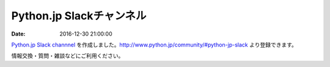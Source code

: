 Python.jp Slackチャンネル
============================

:date: 2016-12-30 21:00:00

`Python.jp Slack channnel <https://pythonjp.slack.com/messages/general/>`_ を作成しました。http://www.python.jp/community/#python-jp-slack より登録できます。

情報交換・質問・雑談などにご利用ください。
